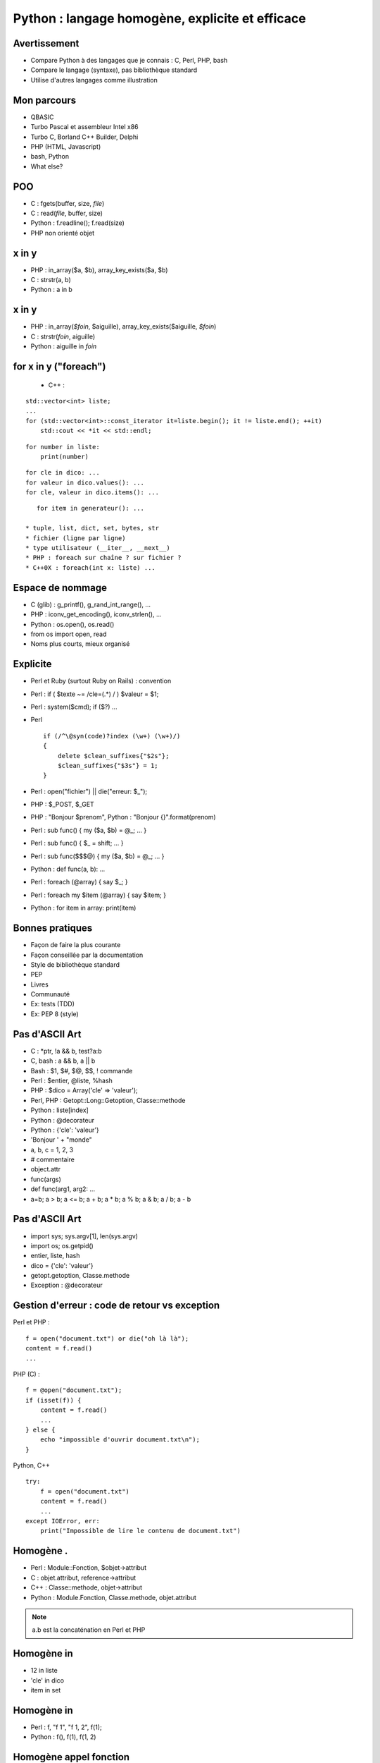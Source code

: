 ++++++++++++++++++++++++++++++++++++++++++++++++
Python : langage homogène, explicite et efficace
++++++++++++++++++++++++++++++++++++++++++++++++

Avertissement
=============

* Compare Python à des langages que je connais : C, Perl, PHP, bash
* Compare le langage (syntaxe), pas bibliothèque standard
* Utilise d'autres langages comme illustration

Mon parcours
============

* QBASIC
* Turbo Pascal et assembleur Intel x86
* Turbo C, Borland C++ Builder, Delphi
* PHP (HTML, Javascript)
* bash, Python
* What else?

.. Delphi

POO
===

* C : fgets(buffer, size, *file*)
* C : read(*file*, buffer, size)
* Python : f.readline(); f.read(size)
* PHP non orienté objet

.. strcpy(a, b)?

x in y
======

* PHP : in_array($a, $b), array_key_exists($a, $b)
* C : strstr(a, b)
* Python : a in b

x in y
======

* PHP : in_array(*$foin*, $aiguille), array_key_exists($aiguille, *$foin*)
* C : strstr(*foin*, aiguille)
* Python : aiguille in *foin*

for x in y ("foreach")
======================

 * C++ :

::

    std::vector<int> liste;
    ...
    for (std::vector<int>::const_iterator it=liste.begin(); it != liste.end(); ++it)
        std::cout << *it << std::endl;

::

    for number in liste:
        print(number)

::

    for cle in dico: ...
    for valeur in dico.values(): ...
    for cle, valeur in dico.items(): ...

::

    for item in generateur(): ...

 * tuple, list, dict, set, bytes, str
 * fichier (ligne par ligne)
 * type utilisateur (__iter__, __next__)
 * PHP : foreach sur chaîne ? sur fichier ?
 * C++0X : foreach(int x: liste) ...

Espace de nommage
=================

* C (glib) : g_printf(), g_rand_int_range(), ...
* PHP : iconv_get_encoding(), iconv_strlen(), ...
* Python : os.open(), os.read()
* from os import open, read
* Noms plus courts, mieux organisé

.. TODO: bibliothèque commune Python/PHP

Explicite
=========

* Perl et Ruby (surtout Ruby on Rails) : convention
* Perl : if ( $texte ~= /cle=(.*) / ) $valeur = $1;
* Perl : system($cmd); if ($?) ...
* Perl ::

    if (/^\@syn(code)?index (\w+) (\w+)/)
    {
        delete $clean_suffixes{"$2s"};
        $clean_suffixes{"$3s"} = 1;
    }

* Perl : open("fichier") || die("erreur: $_");
* PHP : $_POST, $_GET
* PHP : "Bonjour $prenom", Python : "Bonjour {}".format(prenom)

* Perl : sub func() { my ($a, $b) = @_; ... }
* Perl : sub func() { $_ = shift; ... }
* Perl : sub func($$$@) { my ($a, $b) = @_; ... }
* Python : def func(a, b): ...

* Perl : foreach (@array) { say $_; }
* Perl : foreach my $item (@array) { say $item; }
* Python : for item in array: print(item)

Bonnes pratiques
================

* Façon de faire la plus courante
* Façon conseillée par la documentation
* Style de bibliothèque standard
* PEP
* Livres
* Communauté
* Ex: tests (TDD)
* Ex: PEP 8 (style)

Pas d'ASCII Art
===============

* C : \*ptr, !a && b, test?a:b
* C, bash : a && b, a || b
* Bash : $1, $#, $@, $$, ! commande
* Perl : $entier, @liste, %hash
* PHP : $dico = Array('cle' => 'valeur');
* Perl, PHP : Getopt::Long::Getoption, Classe::methode

* Python : liste[index]
* Python : @decorateur
* Python : {'cle': 'valeur'}

* 'Bonjour ' + "monde"
* a, b, c = 1, 2, 3
* # commentaire
* object.attr
* func(args)
* def func(arg1, arg2: ...
* a=b; a > b; a <= b; a + b; a * b; a % b; a & b; a / b; a - b


.. Perl : local $| = 1;

Pas d'ASCII Art
===============

* import sys; sys.argv[1], len(sys.argv)
* import os; os.getpid()
* entier, liste, hash
* dico = {'cle': 'valeur'}
* getopt.getoption, Classe.methode
* Exception : @decorateur

Gestion d'erreur : code de retour vs exception
==============================================


Perl et PHP : ::

    f = open("document.txt") or die("oh là là");
    content = f.read()
    ...

PHP (C) : ::

    f = @open("document.txt");
    if (isset(f)) {
        content = f.read()
        ...
    } else {
        echo "impossible d'ouvrir document.txt\n");
    }

Python, C++ ::

    try:
        f = open("document.txt")
        content = f.read()
        ...
    except IOError, err:
        print("Impossible de lire le contenu de document.txt")

Homogène .
==========

* Perl : Module::Fonction, $objet->attribut
* C : objet.attribut, reference->attribut
* C++ : Classe::methode, objet->attribut
* Python : Module.Fonction, Classe.methode, objet.attribut

.. note:: a.b est la concaténation en Perl et PHP

Homogène in
===========

* 12 in liste
* 'cle' in dico
* item in set

Homogène in
===========

* Perl : f, "f 1", "f 1, 2", f(1);
* Python : f(), f(1), f(1, 2)

Homogène appel fonction
=======================

* PHP : func($a); func(&$a);
* PHP : function func(&$a) {... }; func($a);
* Python : func(1) # copie
* Python : liste=[1, 2, 3]; func(liste) # référence

Appel fonction: keyword
=======================

* PHP : myopen('/etc/password', Array('encoding' => 'utf-8'))
* Python : fichier = open("/etc/passwd", encoding="utf-8")
* Keyword-only arguments

Callback
========

* Perl : process(&func) => ?
* Perl : \&func ?
* PHP : process('func', $data) => eval($name); $item ?
* C : process(func, data) => func(item)
* Python : process(func, data) => func(item)

Effet de bord
=============

* C : if ((a=*ptr++)) { ... }
* Python : if a = b: ... # interdit !

None
====

* C : char* func() => NULL, int func() => -1 # un seul type de retour
* C : bool func(int \*result) => true / false
* PHP : if (isset($_GET['page'])) ...
* Perl : while (defined (my $error = <>)) ...
* Python : tableau=[1, 2, 3]; tableu[42] # IndexError !

with
====

::

    with tempfile.NamedTemporaryFile() as log:
        tmp.write("test")
        # remove the temporary file

::

    lock = threading.Lock()
    with lock:
        # critical section
        if not text:
            return
        print("text=")
        print(text)

Slice
=====

::

    x=[1, 2, 3, 4, 5]
    assert x[:3] == [1, 2, 3]
    x[1:3] == [9]

 * tuple, list, bytes, str
 * pas en PHP

Lacunes
=======

* a="abc", => a est un tuple
* print "abc", => pas de retour à la ligne
* func((a,)) pas très lisible
* Pas d'enum => bibliothèques
* Pas de switch => voir PEP
* Pas de constante => module Python écrit en C
* (Pas de regex : pas de DSL)
* DeprecationWarning, ResourceWarning => python -Wd
* Adoption progression des nouveautés par la bibliothèque standard (with)
* Python lent et utilise beaucoup de mémoire => PyPy

Conclusion
==========

* Syntaxe explicite
* Langage homogène
* Python prend le meilleur de chaque langage

